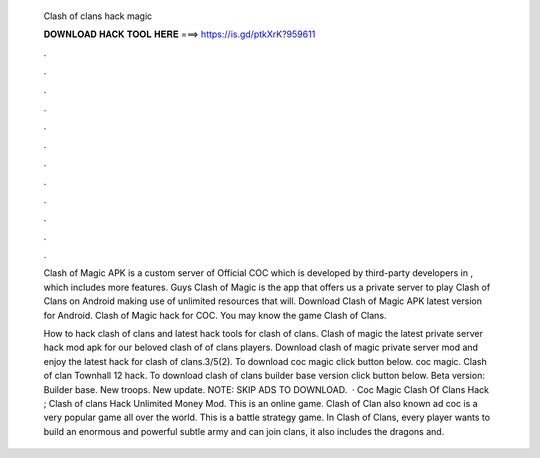   Clash of clans hack magic
  
  
  
  𝐃𝐎𝐖𝐍𝐋𝐎𝐀𝐃 𝐇𝐀𝐂𝐊 𝐓𝐎𝐎𝐋 𝐇𝐄𝐑𝐄 ===> https://is.gd/ptkXrK?959611
  
  
  
  .
  
  
  
  .
  
  
  
  .
  
  
  
  .
  
  
  
  .
  
  
  
  .
  
  
  
  .
  
  
  
  .
  
  
  
  .
  
  
  
  .
  
  
  
  .
  
  
  
  .
  
  Clash of Magic APK is a custom server of Official COC which is developed by third-party developers in , which includes more features. Guys Clash of Magic is the app that offers us a private server to play Clash of Clans on Android making use of unlimited resources that will. Download Clash of Magic APK latest version for Android. Clash of Magic hack for COC. You may know the game Clash of Clans.
  
  How to hack clash of clans and latest hack tools for clash of clans. Clash of magic the latest private server hack mod apk for our beloved clash of of clans players. Download clash of magic private server mod and enjoy the latest hack for clash of clans.3/5(2). To download coc magic click button below. coc magic. Clash of clan Townhall 12 hack. To download clash of clans builder base version click button below. Beta version: Builder base. New troops. New update. NOTE: SKIP ADS TO DOWNLOAD.  · Coc Magic Clash Of Clans Hack ; Clash of clans Hack Unlimited Money Mod. This is an online game. Clash of Clan also known ad coc is a very popular game all over the world. This is a battle strategy game. In Clash of Clans, every player wants to build an enormous and powerful subtle army and can join clans, it also includes the dragons and.
